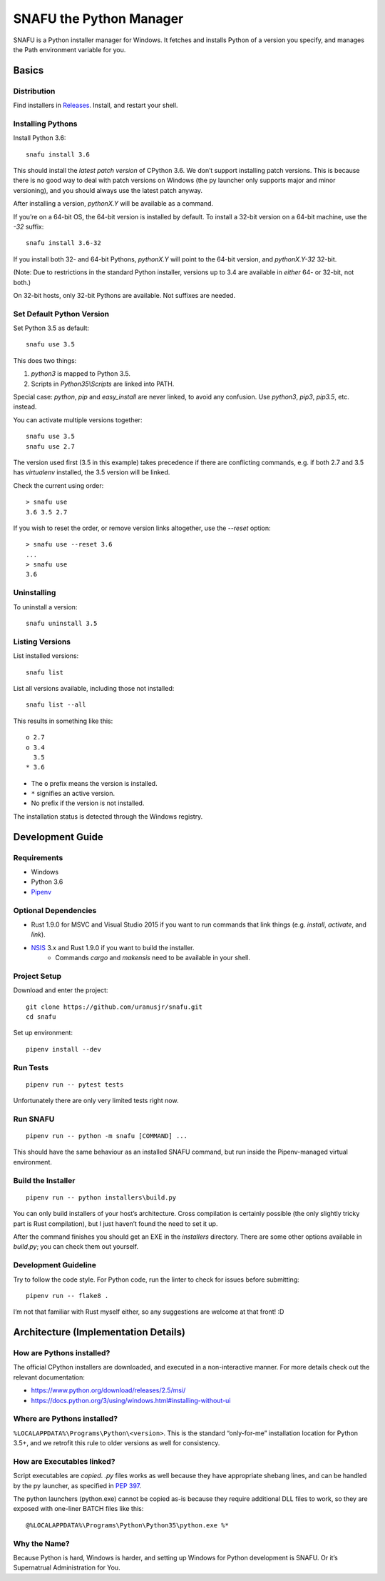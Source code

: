 =========================
SNAFU the Python Manager
=========================

.. image:: https://ci.appveyor.com/api/projects/status/jjix3jifn79maf8q?svg=true
    :target: https://ci.appveyor.com/project/uranusjr/snafu
    :alt: Build status

SNAFU is a Python installer manager for Windows. It fetches and installs Python
of a version you specify, and manages the Path environment variable for you.


Basics
======

Distribution
------------

Find installers in `Releases <https://github.com/uranusjr/snafu/releases>`__. Install, and restart your shell.

Installing Pythons
------------------

Install Python 3.6::

    snafu install 3.6

This should install the *latest patch version* of CPython 3.6. We don’t support
installing patch versions. This is because there is no good way to deal with
patch versions on Windows (the py launcher only supports major and minor
versioning), and you should always use the latest patch anyway.

After installing a version, `pythonX.Y` will be available as a command.

If you’re on a 64-bit OS, the 64-bit version is installed by default. To
install a 32-bit version on a 64-bit machine, use the `-32` suffix::

    snafu install 3.6-32

If you install both 32- and 64-bit Pythons, `pythonX.Y` will point to the
64-bit version, and `pythonX.Y-32` 32-bit.

(Note: Due to restrictions in the standard Python installer, versions up to
3.4 are available in *either* 64- or 32-bit, not both.)

On 32-bit hosts, only 32-bit Pythons are available. Not suffixes are needed.

Set Default Python Version
--------------------------

Set Python 3.5 as default::

    snafu use 3.5

This does two things:

1. `python3` is mapped to Python 3.5.
2. Scripts in `Python35\\Scripts` are linked into PATH.

Special case: `python`, `pip` and `easy_install` are never linked, to avoid any
confusion. Use `python3`, `pip3`, `pip3.5`, etc. instead.

You can activate multiple versions together::

    snafu use 3.5
    snafu use 2.7

The version used first (3.5 in this example) takes precedence if there are
conflicting commands, e.g. if both 2.7 and 3.5 has `virtualenv` installed,
the 3.5 version will be linked.

Check the current using order::

    > snafu use
    3.6 3.5 2.7

If you wish to reset the order, or remove version links altogether, use the
`--reset` option::

    > snafu use --reset 3.6
    ...
    > snafu use
    3.6

Uninstalling
------------

To uninstall a version::

    snafu uninstall 3.5

Listing Versions
----------------

List installed versions::

    snafu list

List all versions available, including those not installed::

    snafu list --all

This results in something like this::

    o 2.7
    o 3.4
      3.5
    * 3.6

* The ``o`` prefix means the version is installed.
* ``*`` signifies an active version.
* No prefix if the version is not installed.

The installation status is detected through the Windows registry.


Development Guide
=================

Requirements
------------

* Windows
* Python 3.6
* Pipenv_

.. _Pipenv: https://pipenv.org

Optional Dependencies
---------------------

* Rust 1.9.0 for MSVC and Visual Studio 2015 if you want to run commands that
  link things (e.g. `install`, `activate`, and `link`).
* NSIS_ 3.x and Rust 1.9.0 if you want to build the installer.
    * Commands `cargo` and `makensis` need to be available in your shell.

.. _NSIS: http://nsis.sourceforge.net/Download

Project Setup
-------------

Download and enter the project::

    git clone https://github.com/uranusjr/snafu.git
    cd snafu

Set up environment::

    pipenv install --dev

Run Tests
---------

::

    pipenv run -- pytest tests

Unfortunately there are only very limited tests right now.

Run SNAFU
---------

::

    pipenv run -- python -m snafu [COMMAND] ...


This should have the same behaviour as an installed SNAFU command, but run
inside the Pipenv-managed virtual environment.

Build the Installer
-------------------

::

    pipenv run -- python installers\build.py

You can only build installers of your host’s architecture. Cross compilation
is certainly possible (the only slightly tricky part is Rust compilation), but
I just haven’t found the need to set it up.

After the command finishes you should get an EXE in the `installers` directory.
There are some other options available in `build.py`; you can check them out
yourself.

Development Guideline
---------------------

Try to follow the code style. For Python code, run the linter to check for
issues before submitting::

    pipenv run -- flake8 .

I’m not that familiar with Rust myself either, so any suggestions are welcome
at that front! :D


Architecture (Implementation Details)
=====================================

How are Pythons installed?
--------------------------

The official CPython installers are downloaded, and executed in a
non-interactive manner. For more details check out the relevant documentation:

* https://www.python.org/download/releases/2.5/msi/
* https://docs.python.org/3/using/windows.html#installing-without-ui


Where are Pythons installed?
----------------------------

``%LOCALAPPDATA%\Programs\Python\<version>``. This is the standard
“only-for-me” installation location for Python 3.5+, and we retrofit this rule
to older versions as well for consistency.


How are Executables linked?
---------------------------

Script executables are *copied*. `.py` files works as well because they have
appropriate shebang lines, and can be handled by the py launcher, as specified
in `PEP 397 <https://www.python.org/dev/peps/pep-0397/>`_.

The python launchers (python.exe) cannot be copied as-is because they require
additional DLL files to work, so they are exposed with one-liner BATCH files
like this::

    @%LOCALAPPDATA%\Programs\Python\Python35\python.exe %*


Why the Name?
-------------

Because Python is hard, Windows is harder, and setting up Windows for Python
development is SNAFU. Or it’s Supernatrual Administration for You.
